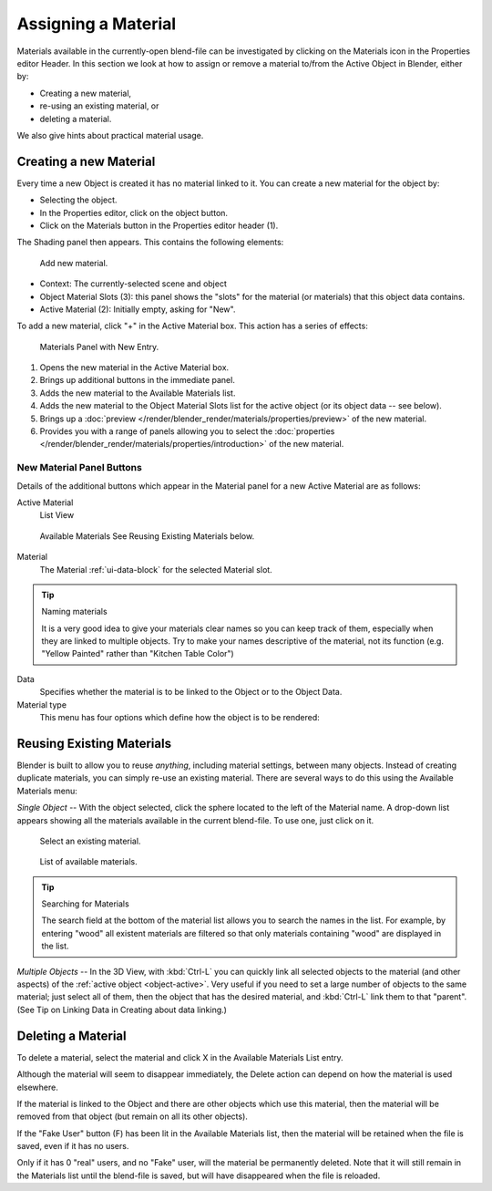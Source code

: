 .. |material-icon| image:: /images/icons_material.png
   :width: 1.1em

********************
Assigning a Material
********************

Materials available in the currently-open blend-file can be investigated by clicking
on the Materials icon |material-icon| in the Properties editor Header.
In this section we look at how to assign or remove a material to/from the Active Object in Blender, either by:

- Creating a new material,
- re-using an existing material, or
- deleting a material.

We also give hints about practical material usage.


Creating a new Material
=======================

Every time a new Object is created it has no material linked to it.
You can create a new material for the object by:

- Selecting the object.
- In the Properties editor, click on the object button.
- Click on the Materials button in the Properties editor header (1).


The Shading panel then appears. This contains the following elements:

.. figure:: /images/materials_creating.jpg

   Add new material.


- Context: The currently-selected scene and object
- Object Material Slots (3): this panel shows the "slots"
  for the material (or materials) that this object data contains.
- Active Material (2): Initially empty, asking for "New".

To add a new material, click "+" in the Active Material box.
This action has a series of effects:

.. figure:: /images/render_blender-render_materials_assigning_material-panel-object-mode.png

   Materials Panel with New Entry.


#. Opens the new material in the Active Material box.
#. Brings up additional buttons in the immediate panel.
#. Adds the new material to the Available Materials list.
#. Adds the new material to the Object Material Slots list for the active object (or its object data -- see below).
#. Brings up a :doc:`preview </render/blender_render/materials/properties/preview>` of the new material.
#. Provides you with a range of panels allowing you to select the
   :doc:`properties </render/blender_render/materials/properties/introduction>` of the new material.


New Material Panel Buttons
--------------------------

Details of the additional buttons which appear in the Material panel for a new Active
Material are as follows:

Active Material
   List View

.. figure:: /images/icons_material-dropdown.jpg

   Available Materials
   See Reusing Existing Materials below.

Material
   The Material :ref:`ui-data-block` for the selected Material slot.

.. tip:: Naming materials

   It is a very good idea to give your materials clear names so you can keep track of them,
   especially when they are linked to multiple objects.
   Try to make your names descriptive of the material,
   not its function (e.g. "Yellow Painted" rather than "Kitchen Table Color")

Data
   Specifies whether the material is to be linked to the Object or to the Object Data.
Material type
   This menu has four options which define how the object is to be rendered:


Reusing Existing Materials
==========================

Blender is built to allow you to reuse *anything*, including material settings,
between many objects. Instead of creating duplicate materials,
you can simply re-use an existing material.
There are several ways to do this using the Available Materials menu:

*Single Object* -- With the object selected, click the sphere located to the left of the Material name.
A drop-down list appears showing all the materials available in the current blend-file.
To use one, just click on it.

.. figure:: /images/material-matmenu-addfirst-select_exist_button.png

   Select an existing material.

.. figure:: /images/material-matmenu-searchlist.png

   List of available materials.


.. tip:: Searching for Materials

   The search field at the bottom of the material list allows you to search the names in the list.
   For example, by entering "wood" all existent materials are filtered so that
   only materials containing "wood" are displayed in the list.


*Multiple Objects* -- In the 3D View, with :kbd:`Ctrl-L`
you can quickly link all selected objects to the material (and other aspects)
of the :ref:`active object <object-active>`.
Very useful if you need to set a large number of objects to the same material;
just select all of them,
then the object that has the desired material, and :kbd:`Ctrl-L` link them to that "parent".
(See Tip on Linking Data in Creating about data linking.)


Deleting a Material
===================

To delete a material, select the material and click X in the Available Materials List entry.

Although the material will seem to disappear immediately,
the Delete action can depend on how the material is used elsewhere.

If the material is linked to the Object and there are other objects which use this material,
then the material will be removed from that object (but remain on all its other objects).

If the "Fake User" button (F) has been lit in the Available Materials list,
then the material will be retained when the file is saved, even if it has no users.

Only if it has 0 "real" users, and no "Fake" user, will the material be permanently deleted.
Note that it will still remain in the Materials list until the blend-file is saved,
but will have disappeared when the file is reloaded.
